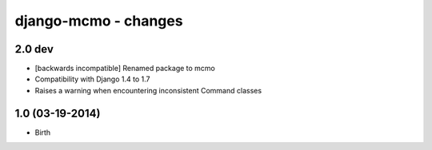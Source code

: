 django-mcmo - changes
=====================


2.0 dev
-------

- [backwards incompatible] Renamed package to mcmo
- Compatibility with Django 1.4 to 1.7
- Raises a warning when encountering inconsistent Command classes


1.0 (03-19-2014)
----------------

- Birth
